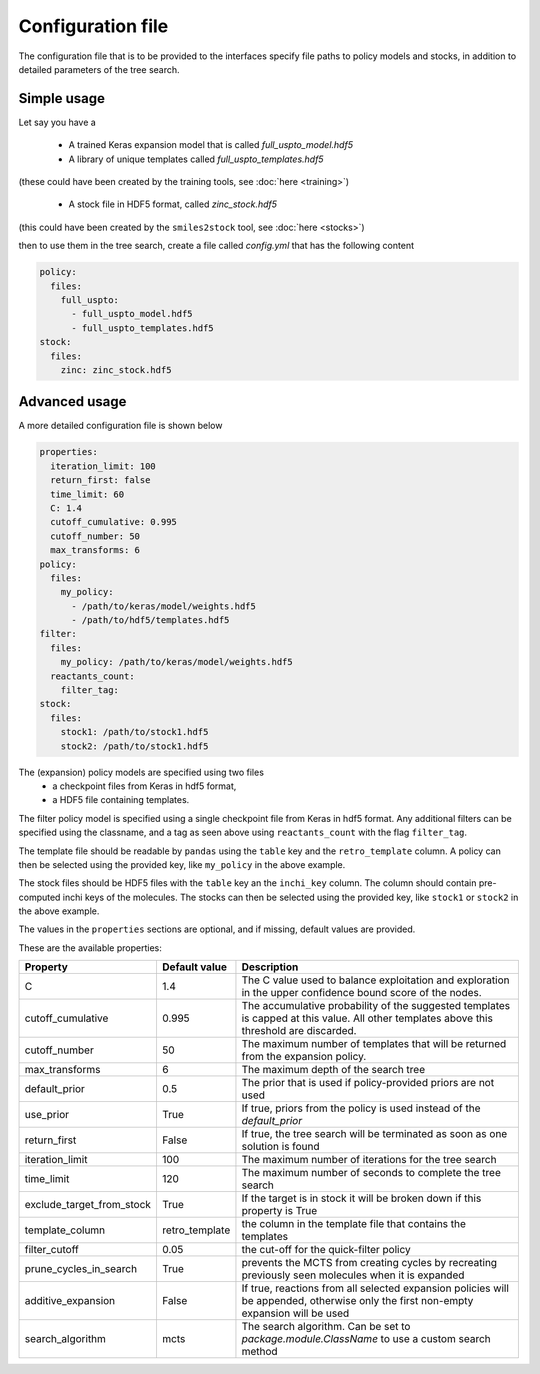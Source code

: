 
Configuration file
===================

The configuration file that is to be provided to the interfaces 
specify file paths to policy models and stocks, in addition to 
detailed parameters of the tree search. 

Simple usage
------------

Let say you have a 

    * A trained Keras expansion model that is called `full_uspto_model.hdf5`
    * A library of unique templates called `full_uspto_templates.hdf5`

(these could have been created by the training tools, see :doc:`here <training>`)

    * A stock file in HDF5 format, called `zinc_stock.hdf5`

(this could have been created by the ``smiles2stock`` tool, see :doc:`here <stocks>`)

then to use them in the tree search, create a file called `config.yml` that has the following content 

.. code-block:: yaml

    policy:
      files:
        full_uspto:
          - full_uspto_model.hdf5
          - full_uspto_templates.hdf5
    stock:
      files:
        zinc: zinc_stock.hdf5


Advanced usage
--------------

A more detailed configuration file is shown below

.. code-block:: yaml

    properties:
      iteration_limit: 100
      return_first: false
      time_limit: 60
      C: 1.4
      cutoff_cumulative: 0.995
      cutoff_number: 50
      max_transforms: 6
    policy:
      files:
        my_policy:
          - /path/to/keras/model/weights.hdf5
          - /path/to/hdf5/templates.hdf5
    filter:
      files:
        my_policy: /path/to/keras/model/weights.hdf5
      reactants_count:
        filter_tag:
    stock:
      files:
        stock1: /path/to/stock1.hdf5
        stock2: /path/to/stock1.hdf5

The (expansion) policy models are specified using two files
    * a checkpoint files from Keras in hdf5 format,
    * a HDF5 file containing templates. 

The filter policy model is specified using a single checkpoint file from Keras in hdf5 format. Any additional
filters can be specified using the classname, and a tag as seen above using ``reactants_count`` with the flag
``filter_tag``.
    
The template file should be readable by ``pandas`` using  the ``table`` key and the ``retro_template`` column. 
A policy can then be selected using the provided key, like ``my_policy`` in the above example. 

The stock files should be HDF5 files with the ``table`` key an the ``inchi_key`` column. The column
should contain pre-computed inchi keys of the molecules. 
The stocks can then be selected using the provided key, like ``stock1`` or ``stock2`` in the above example.

The values in the ``properties`` sections are optional, and if missing, default values are provided.

These are the available properties:

========================= ============== ===========
Property                  Default value  Description
========================= ============== ===========
C                         1.4            The C value used to balance exploitation and exploration in the upper confidence bound score of the nodes.
cutoff_cumulative         0.995          The accumulative probability of the suggested templates is capped at this value. All other templates above this threshold are discarded. 
cutoff_number             50             The maximum number of templates that will be returned from the expansion policy.
max_transforms            6              The maximum depth of the search tree
default_prior             0.5            The prior that is used if policy-provided priors are not used
use_prior                 True           If true, priors from the policy is used instead of the `default_prior`
return_first              False          If true, the tree search will be terminated as soon as one solution is found
iteration_limit           100            The maximum number of iterations for the tree search
time_limit                120            The maximum number of seconds to complete the tree search
exclude_target_from_stock True           If the target is in stock it will be broken down if this property is True
template_column           retro_template the column in the template file that contains the templates
filter_cutoff             0.05           the cut-off for the quick-filter policy
prune_cycles_in_search    True           prevents the MCTS from creating cycles by recreating previously seen molecules when it is expanded
additive_expansion        False          If true, reactions from all selected expansion policies will be appended, otherwise only the first non-empty expansion will be used
search_algorithm          mcts           The search algorithm. Can be set to `package.module.ClassName` to use a custom search method
========================= ============== ===========
